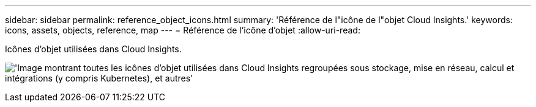---
sidebar: sidebar 
permalink: reference_object_icons.html 
summary: 'Référence de l"icône de l"objet Cloud Insights.' 
keywords: icons, assets, objects, reference, map 
---
= Référence de l'icône d'objet
:allow-uri-read: 


[role="lead"]
Icônes d'objet utilisées dans Cloud Insights.

image:Icons_2024.png["'Image montrant toutes les icônes d'objet utilisées dans Cloud Insights regroupées sous stockage, mise en réseau, calcul et intégrations (y compris Kubernetes), et autres'"]
